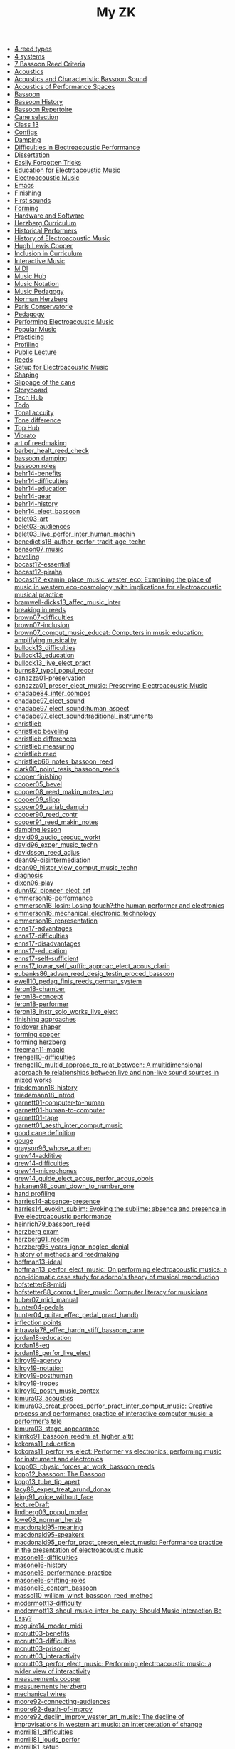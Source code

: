 #+OPTIONS: ^:nil author:nil html-postamble:nil
#+TITLE: My ZK

- [[file:20240610144028-4_reed_types.org][4 reed types]]
- [[file:20240606221628-4_systems.org][4 systems]]
- [[file:20240520150441-7_bassoon_reed_criteria.org][7 Bassoon Reed Criteria]]
- [[file:20240521162929-acoustics.org][Acoustics]]
- [[file:20210614162000-acoustics_and_characteristic_bassoon_sound.org][Acoustics and Characteristic Bassoon Sound]]
- [[file:20240521163000-acoustics_of_performance_spaces.org][Acoustics of Performance Spaces]]
- [[file:20240418205103-bassoon.org][Bassoon]]
- [[file:20240418205322-bassoon_history.org][Bassoon History]]
- [[file:20240418205333-bassoon_repertoire.org][Bassoon Repertoire]]
- [[file:20240509133923-cane_selection.org][Cane selection]]
- [[file:20220922141719-chapter_13.org][Class 13]]
- [[file:20240610213239-configs.org][Configs]]
- [[file:20240521163034-damping.org][Damping]]
- [[file:20210511165500-difficulties_in_electroacoustic_performance.org][Difficulties in Electroacoustic Performance]]
- [[file:20220518193716-dissertation.org][Dissertation]]
- [[file:20240610213229-easily_forgotten_tricks.org][Easily Forgotten Tricks]]
- [[file:20210511172200-education_for_electroacoustic_music.org][Education for Electroacoustic Music]]
- [[file:20210507135600-electroacoustic_music_music.org][Electroacoustic Music]]
- [[file:20240610213152-emacs.org][Emacs]]
- [[file:20240514151236-finishing.org][Finishing]]
- [[file:20240524152516-first_sounds.org][First sounds]]
- [[file:20240514151230-forming.org][Forming]]
- [[file:20211012113851-hardware_and_software.org][Hardware and Software]]
- [[file:20240606214543-herzberg_curriculum.org][Herzberg Curriculum]]
- [[file:20240504123731-historical_performers.org][Historical Performers]]
- [[file:20210820163400-history_of_electroacoustic_music.org][History of Electroacoustic Music]]
- [[file:20240504152553-cooper.org][Hugh Lewis Cooper]]
- [[file:20210506102900-inclusion_in_curriculum.org][Inclusion in Curriculum]]
- [[file:20220404212448-interactive_music.org][Interactive Music]]
- [[file:20220323162002-midi.org][MIDI]]
- [[file:20210507135600-music_hub.org][Music Hub]]
- [[file:20230711155026-music_notation.org][Music Notation]]
- [[file:20240504145301-music_pedagogy.org][Music Pedagogy]]
- [[file:20240504152339-herzberg.org][Norman Herzberg]]
- [[file:20240504145332-paris_conservatorie.org][Paris Conservatorie]]
- [[file:20240418205311-pedagogy.org][Pedagogy]]
- [[file:20220321161835-performing_electroacoustic_music.org][Performing Electroacoustic Music]]
- [[file:20220627153218-popular_music.org][Popular Music]]
- [[file:20240504145544-practicing.org][Practicing]]
- [[file:20240514151212-profiling.org][Profiling]]
- [[file:20231006104037-public_lecture.org][Public Lecture]]
- [[file:20240418205208-reeds.org][Reeds]]
- [[file:20210511170700-setup_for_electroacoustic_music.org][Setup for Electroacoustic Music]]
- [[file:20240514151219-shaping.org][Shaping]]
- [[file:20240515124549-slippage_of_the_cane.org][Slippage of the cane]]
- [[file:20220518100718-storyboard.org][Storyboard]]
- [[file:20240610213142-tech_hub.org][Tech Hub]]
- [[file:20220113155133-todo.org][Todo]]
- [[file:20240524152637-tonal_accuity.org][Tonal accuity]]
- [[file:20240524152940-tone_difference.org][Tone difference]]
- [[file:20240504152932-top_hub.org][Top Hub]]
- [[file:20240606220524-vibrato.org][Vibrato]]
- [[file:20240504143746-art_of_reedmaking.org][art of reedmaking]]
- [[file:barber_healt_reed_check.org][barber_healt_reed_check]]
- [[file:20240521163319-bassoon_damping.org][bassoon damping]]
- [[file:20240504145725-bassoon_roles.org][bassoon roles]]
- [[file:20211013142513-behr14_benefits.org][behr14-benefits]]
- [[file:20211013142344-behr14_difficulties.org][behr14-difficulties]]
- [[file:20211013142611-behr14_education.org][behr14-education]]
- [[file:20211013142209-behr14_gear.org][behr14-gear]]
- [[file:20211013142003-behr14_history.org][behr14-history]]
- [[file:behr14_elect_bassoon.org][behr14_elect_bassoon]]
- [[file:20220523152059-belet03_art.org][belet03-art]]
- [[file:20220523152435-belet03_audiences.org][belet03-audiences]]
- [[file:belet03_live_perfor_inter_human_machin.org][belet03_live_perfor_inter_human_machin]]
- [[file:benedictis18_author_perfor_tradit_age_techn.org][benedictis18_author_perfor_tradit_age_techn]]
- [[file:benson07_music.org][benson07_music]]
- [[file:20240517124226-beveling.org][beveling]]
- [[file:20210513142900-bocast12_essential.org][bocast12-essential]]
- [[file:20210513143900-bocast12_piraha.org][bocast12-piraha]]
- [[file:bocast12_examin_place_music_wester_eco.org][bocast12_examin_place_music_wester_eco: Examining the place of music in western eco-cosmology, with implications for electroacoustic musical practice]]
- [[file:bramwell-dicks13_affec_music_inter.org][bramwell-dicks13_affec_music_inter]]
- [[file:20240504150201-breaking_in_reeds.org][breaking in reeds]]
- [[file:20210520152600-brown07_difficulties.org][brown07-difficulties]]
- [[file:20210520151100-brown07_inclusion.org][brown07-inclusion]]
- [[file:brown07_comput_music_educat.org][brown07_comput_music_educat: Computers in music education: amplifying musicality]]
- [[file:20210511164500-bullock13_difficulties.org][bullock13_difficulties]]
- [[file:20210511162600-bullock13_education.org][bullock13_education]]
- [[file:bullock13_live_elect_pract.org][bullock13_live_elect_pract]]
- [[file:burns87_typol_popul_recor.org][burns87_typol_popul_recor]]
- [[file:20211012115246-canazza01_preservation.org][canazza01-preservation]]
- [[file:canazza01_preser_elect_music.org][canazza01_preser_elect_music: Preserving Electroacoustic Music]]
- [[file:chadabe84_inter_compos.org][chadabe84_inter_compos]]
- [[file:chadabe97_elect_sound.org][chadabe97_elect_sound]]
- [[file:20210920092724-chadabe97_elect_sound_human_aspect.org][chadabe97_elect_sound:human_aspect]]
- [[file:20210920093118-chadabe97_elect_sound_traditional_instruments.org][chadabe97_elect_sound:traditional_instruments]]
- [[file:20240504152159-christlieb.org][christlieb]]
- [[file:20240530121807-christlieb_beveling.org][christlieb beveling]]
- [[file:20240530121505-christlieb_differences.org][christlieb differences]]
- [[file:20240530121925-christlieb_measuring.org][christlieb measuring]]
- [[file:20240530122137-christlieb_reed.org][christlieb reed]]
- [[file:christlieb66_notes_bassoon_reed.org][christlieb66_notes_bassoon_reed]]
- [[file:clark00_point_resis_bassoon_reeds.org][clark00_point_resis_bassoon_reeds]]
- [[file:20240517134422-cooper_finishing.org][cooper finishing]]
- [[file:cooper05_bevel.org][cooper05_bevel]]
- [[file:cooper08_reed_makin_notes_two.org][cooper08_reed_makin_notes_two]]
- [[file:cooper09_slipp.org][cooper09_slipp]]
- [[file:cooper09_variab_dampin.org][cooper09_variab_dampin]]
- [[file:cooper90_reed_contr.org][cooper90_reed_contr]]
- [[file:cooper91_reed_makin_notes.org][cooper91_reed_makin_notes]]
- [[file:20240521163834-damping_lesson.org][damping lesson]]
- [[file:david09_audio_produc_workt.org][david09_audio_produc_workt]]
- [[file:david96_exper_music_techn.org][david96_exper_music_techn]]
- [[file:davidsson_reed_adjus.org][davidsson_reed_adjus]]
- [[file:20220512145159-dean09_disintermediation.org][dean09-disintermediation]]
- [[file:dean09_histor_view_comput_music_techn.org][dean09_histor_view_comput_music_techn]]
- [[file:20240420175901-diagnosis.org][diagnosis]]
- [[file:20220517111154-dixon06_play.org][dixon06-play]]
- [[file:dunn92_pioneer_elect_art.org][dunn92_pioneer_elect_art]]
- [[file:20220228113243-emmerson16_performance.org][emmerson16-performance]]
- [[file:emmerson16_losin.org][emmerson16_losin: Losing touch?:the human performer and electronics]]
- [[file:20210825164828-emmerson16_mechanical_electronic_technology.org][emmerson16_mechanical_electronic_technology]]
- [[file:20210825165107-emmerson16_representation.org][emmerson16_representation]]
- [[file:20220411150933-enns17_advantages.org][enns17-advantages]]
- [[file:20220412121939-enns17_difficulties.org][enns17-difficulties]]
- [[file:20220411151055-enns17_disadvantages.org][enns17-disadvantages]]
- [[file:20220411150523-enns17_education.org][enns17-education]]
- [[file:20220411151323-enns17_self_sufficient.org][enns17-self-sufficient]]
- [[file:enns17_towar_self_suffic_approac_elect_acous_clarin.org][enns17_towar_self_suffic_approac_elect_acous_clarin]]
- [[file:eubanks86_advan_reed_desig_testin_proced_bassoon.org][eubanks86_advan_reed_desig_testin_proced_bassoon]]
- [[file:ewell10_pedag_finis_reeds_german_system.org][ewell10_pedag_finis_reeds_german_system]]
- [[file:20220405153358-feron18_chamber.org][feron18-chamber]]
- [[file:20220405154143-feron18_concept.org][feron18-concept]]
- [[file:20220405153836-feron18_performer.org][feron18-performer]]
- [[file:feron18_instr.org][feron18_instr_solo_works_live_elect]]
- [[file:20240610143848-finishing_approaches.org][finishing approaches]]
- [[file:20240517132216-foldover_shaper.org][foldover shaper]]
- [[file:20240517133423-forming_cooper.org][forming cooper]]
- [[file:20240606223240-forming_herzberg.org][forming herzberg]]
- [[file:20220404213454-freeman11_magic.org][freeman11-magic]]
- [[file:20210525160200-frengel10_difficulties.org][frengel10-difficulties]]
- [[file:frengel10_multid_approac_to_relat_between.org][frengel10_multid_approac_to_relat_between: A multidimensional approach to relationships between live and non-live sound sources in mixed works]]
- [[file:20220408143628-friedemann18_history.org][friedemann18-history]]
- [[file:friedemann18_introd.org][friedemann18_introd]]
- [[file:20220418165425-garnett01_computer_to_human.org][garnett01-computer-to-human]]
- [[file:20220418165410-garnett01_human_to_computer.org][garnett01-human-to-computer]]
- [[file:20220418165307-garnett01_tape.org][garnett01-tape]]
- [[file:garnett01_aesth_inter_comput_music.org][garnett01_aesth_inter_comput_music]]
- [[file:20240508124955-good_cane_definition.org][good cane definition]]
- [[file:20240504151639-gouge.org][gouge]]
- [[file:grayson96_whose_authen.org][grayson96_whose_authen]]
- [[file:20220404161525-grew14_additive.org][grew14-additive]]
- [[file:20220404161616-grew14_difficulties.org][grew14-difficulties]]
- [[file:20220404161907-grew14_microphones.org][grew14-microphones]]
- [[file:grew14_guide_elect_acous_perfor_acous_obois.org][grew14_guide_elect_acous_perfor_acous_obois]]
- [[file:hakanen98_count_down_to_number_one.org][hakanen98_count_down_to_number_one]]
- [[file:20240517131136-hand_profiling.org][hand profiling]]
- [[file:20210527103300-harries14_absence_presence.org][harries14-absence-presence]]
- [[file:harries14_evokin_sublim.org][harries14_evokin_sublim: Evoking the sublime: absence and presence in live electroacoustic performance]]
- [[file:heinrich79_bassoon_reed.org][heinrich79_bassoon_reed]]
- [[file:20240504152823-herzberg_exam.org][herzberg exam]]
- [[file:herzberg01_reedm.org][herzberg01_reedm]]
- [[file:herzberg95_years_ignor_neglec_denial.org][herzberg95_years_ignor_neglec_denial]]
- [[file:20240504144446-history_of_methods_and_reedmaking.org][history of methods and reedmaking]]
- [[file:20210513150800-hoffman13_ideal.org][hoffman13-ideal]]
- [[file:hoffman13_perfor_elect_music.org][hoffman13_perfor_elect_music: On performing electroacoustic musics: a non-idiomatic case study for adorno's theory of musical reproduction]]
- [[file:20211012114023-hofstetter88_midi.org][hofstetter88-midi]]
- [[file:hofstetter88_comput_liter_music.org][hofstetter88_comput_liter_music: Computer literacy for musicians]]
- [[file:huber07_midi_manual.org][huber07_midi_manual]]
- [[file:20220228105640-hunter04_pedals.org][hunter04-pedals]]
- [[file:hunter04_guitar_effec_pedal_pract_handb.org][hunter04_guitar_effec_pedal_pract_handb]]
- [[file:20240610144611-inflection_points.org][inflection points]]
- [[file:intravaia78_effec_hardn_stiff_bassoon_cane.org][intravaia78_effec_hardn_stiff_bassoon_cane]]
- [[file:20220412160129-jordan18_education.org][jordan18-education]]
- [[file:20220412160216-jordan18_eq.org][jordan18-eq]]
- [[file:jordan18_perfor_live_elect.org][jordan18_perfor_live_elect]]
- [[file:20220331154456-kilroy19_agency.org][kilroy19-agency]]
- [[file:20220331154848-kilroy19_notation.org][kilroy19-notation]]
- [[file:20220331153537-kilroy19_posthuman.org][kilroy19-posthuman]]
- [[file:20220331154144-kilroy19_tropes.org][kilroy19-tropes]]
- [[file:kilroy19_posth_music_contex.org][kilroy19_posth_music_contex]]
- [[file:20211012103012-kimura03_acoustics.org][kimura03_acoustics]]
- [[file:kimura03_creat_proces_perfor_pract_inter_comput_music.org][kimura03_creat_proces_perfor_pract_inter_comput_music: Creative process and performance practice of interactive computer music: a performer's tale]]
- [[file:20211012102610-kimura03_stage_appearance.org][kimura03_stage_appearance]]
- [[file:klimko91_bassoon_reedm_at_higher_altit.org][klimko91_bassoon_reedm_at_higher_altit]]
- [[file:20210511171600-kokoras11_education.org][kokoras11_education]]
- [[file:kokoras11_perfor_vs_elect.org][kokoras11_perfor_vs_elect: Performer vs electronics: performing music for instrument and electronics]]
- [[file:kopp03_physic_forces_at_work_bassoon_reeds.org][kopp03_physic_forces_at_work_bassoon_reeds]]
- [[file:kopp12_bassoon.org][kopp12_bassoon: The Bassoon]]
- [[file:kopp13_tube_tip_apert.org][kopp13_tube_tip_apert]]
- [[file:lacy88_exper_treat_arund_donax.org][lacy88_exper_treat_arund_donax]]
- [[file:laing91_voice_without_face.org][laing91_voice_without_face]]
- [[file:20231106160228-lecture_draft.org][lectureDraft]]
- [[file:lindberg03_popul_moder.org][lindberg03_popul_moder]]
- [[file:lowe08_norman_herzb.org][lowe08_norman_herzb]]
- [[file:20211012113241-macdonald95_meaning.org][macdonald95-meaning]]
- [[file:20210527115700-macdonald95_speakers.org][macdonald95-speakers]]
- [[file:macdonald95_perfor_pract_presen_elect_music.org][macdonald95_perfor_pract_presen_elect_music: Performance practice in the presentation of electroacoustic music]]
- [[file:20220321160512-masone16_difficulties.org][masone16-difficulties]]
- [[file:20220321161712-masone16_history.org][masone16-history]]
- [[file:20220321161233-masone16_performance_practice.org][masone16-performance-practice]]
- [[file:20220321161525-masone_shifting_roles.org][masone16-shifting-roles]]
- [[file:masone16_contem_bassoon.org][masone16_contem_bassoon]]
- [[file:massol10_william_winst_bassoon_reed_method.org][massol10_william_winst_bassoon_reed_method]]
- [[file:20210614171000-mcdermott13_difficulty.org][mcdermott13-difficulty]]
- [[file:mcdermott13_shoul_music_inter_be_easy.org][mcdermott13_shoul_music_inter_be_easy: Should Music Interaction Be Easy?]]
- [[file:mcguire14_moder_midi.org][mcguire14_moder_midi]]
- [[file:20210513095700-mcnutt03_benefits.org][mcnutt03-benefits]]
- [[file:20210513093200-mcnutt03_difficulties.org][mcnutt03-difficulties]]
- [[file:20210513093800-mcnutt03_prisoner.org][mcnutt03-prisoner]]
- [[file:20210513092300-mcnutt03_interactivity.org][mcnutt03_interactivity]]
- [[file:mcnutt03_perfor_elect_music.org][mcnutt03_perfor_elect_music: Performing electroacoustic music: a wider view of interactivity]]
- [[file:20240517140313-measurements_cooper.org][measurements cooper]]
- [[file:20240606223831-measurements_herzberg.org][measurements herzberg]]
- [[file:20240517125759-mechanical_wires.org][mechanical wires]]
- [[file:20210528114400-moore92_connecting_audiences.org][moore92-connecting-audiences]]
- [[file:20210528113900-moore92_death_of_improv.org][moore92-death-of-improv]]
- [[file:moore92_declin_improv_wester_art_music.org][moore92_declin_improv_wester_art_music: The decline of improvisations in western art music: an interpretation of change]]
- [[file:20210511165900-morrill81_difficulties.org][morrill81_difficulties]]
- [[file:morrill81_louds_perfor.org][morrill81_louds_perfor]]
- [[file:20210511170400-morrill81_setup.org][morrill81_setup]]
- [[file:morris05_teach_method_lewis_hugh_cooper.org][morris05_teach_method_lewis_hugh_cooper]]
- [[file:20240610150133-novice.org][novice]]
- [[file:parker91_readin_chart.org][parker91_readin_chart]]
- [[file:20210604163000-pennycook97_difficulties.org][pennycook97-difficulties]]
- [[file:20210604162800-pennycook97_education.org][pennycook97-education]]
- [[file:pennycook97_live_elect_music.org][pennycook97_live_elect_music: Live electroacoustic music: old problems, new solutions]]
- [[file:20220414121405-perea98_history.org][perea98-history]]
- [[file:perea98_elect_acous_music.org][perea98_elect_acous_music]]
- [[file:20220406152455-pestova18_notation.org][pestova18-notation]]
- [[file:pestova18_approac.org][pestova18_approac_notat_music_piano_live_elect]]
- [[file:20240530121652-pitfall_of_the_front_third.org][pitfall of the front third]]
- [[file:20240509134654-preparing_gouged_cane.org][preparing gouged cane]]
- [[file:20220401142012-protsidym99_history.org][protsidym99-history]]
- [[file:protsidym99_applic_max_msp_field_live.org][protsidym99_applic_max_msp_field_live]]
- [[file:20240504152911-reading_list.org][reading list]]
- [[file:20240420180937-reed_construction.org][reed construction]]
- [[file:20240520145826-reed_contribution.org][reed contribution]]
- [[file:20240504150246-reed_journal.org][reed journal]]
- [[file:20240603170753-reed_measurements.org][reed measurements]]
- [[file:20240504150420-reed_pedagogy.org][reed pedagogy]]
- [[file:20240508125410-reed_room_quotes.org][reed room quotes]]
- [[file:20240420180914-reed_test.org][reed test]]
- [[file:20240506131644-reed_tradition.org][reed tradition]]
- [[file:20240606220714-reeds_and_pedagogy.org][reeds and pedagogy]]
- [[file:20240508125238-reeds_deserved.org][reeds deserved]]
- [[file:rogers04_teach_approac_music_theor.org][rogers04_teach_approac_music_theor]]
- [[file:20210604142900-romine13_difficulties.org][romine13-difficulties]]
- [[file:20210604142500-romine13_equipment.org][romine13-equipment]]
- [[file:romine13_elect.org][romine13_elect: Electrobassoonica]]
- [[file:20220516112708-rothenberg10_battle.org][rothenberg10-battle]]
- [[file:20220516112914-rothenberg10_control.org][rothenberg10-control]]
- [[file:20220516113144-rothenberg10_tone.org][rothenberg10-tone]]
- [[file:20220323163523-rothstein92_midi_basics.org][rothstein92-midi-basics]]
- [[file:20220324153158-rothstein92_midi_messages.org][rothstein92-midi-messages]]
- [[file:rothstein92_midi.org][rothstein92_midi]]
- [[file:20220328160153-rowe93_human.org][rowe93-human]]
- [[file:20220328155757-rowe93_interactive_systems.org][rowe93-interactive-systems]]
- [[file:20220328160317-rowe93_timbre.org][rowe93-timbre]]
- [[file:rowe93_inter_music_system.org][rowe93_inter_music_system]]
- [[file:schillinger16_bassoon_reed_makin.org][schillinger16_bassoon_reed_makin]]
- [[file:scipio21_think_liven_perfor_live_elect.org][scipio21_think_liven_perfor_live_elect]]
- [[file:20240517132903-scoring_cooper.org][scoring cooper]]
- [[file:20240517132523-shaping_cooper.org][shaping cooper]]
- [[file:20240504151936-skinner.org][skinner]]
- [[file:20240506131220-soaking.org][soaking]]
- [[file:20210527153500-stockhausen96_education.org][stockhausen96-education]]
- [[file:20210527154300-stockhausen96_halls.org][stockhausen96-halls]]
- [[file:20210527154000-stockhausen96_inclusion.org][stockhausen96-inclusion]]
- [[file:stockhausen96_elect_perfor_pract.org][stockhausen96_elect_perfor_pract]]
- [[file:20240606221303-straight_shaper.org][straight shaper]]
- [[file:20240606224032-testing_bocals.org][testing bocals]]
- [[file:20240509135018-time_is_costly.org][time is costly]]
- [[file:20240610150001-tip.org][tip]]
- [[file:20240508125109-uniquness_of_cane.org][uniquness of cane]]
- [[file:vonk07_bundl_joy.org][vonk07_bundl_joy]]
- [[file:waters16_beyon_acous.org][waters16_beyon_acous]]
- [[file:20211005105730-waters16_economy.org][waters16_economy]]
- [[file:20211005110030-waters16_sampling.org][waters16_sampling]]
- [[file:welch10_progr_machin_peopl.org][welch10_progr_machin_peopl]]
- [[file:20210603112800-wetzel06_performer_responsibility.org][wetzel06-performer-responsibility]]
- [[file:20210603113300-wetzel06_restoration.org][wetzel06-restoration]]
- [[file:wetzel06_model_conser_inter_elect_reper.org][wetzel06_model_conser_inter_elect_reper: A model for the conservation of interactive electroacoustic repertoire: analysis, reconstruction, and performance in the face of technological obsolescence]]
- [[file:20211012112625-windsor16_meaning.org][windsor16-meaning]]
- [[file:windsor16_throug_aroun_acous.org][windsor16_throug_aroun_acous]]
- [[file:winkler98_compos_inter_music.org][winkler98_compos_inter_music]]
- [[file:20210820160500-winkler98_interaction.org][winkler98_interaction]]
- [[file:20240610145040-wires.org][wires]]
- [[file:20240517133119-wires_cooper.org][wires cooper]]
- [[file:20220414110021-yoder10_education.org][yoder10-education]]
- [[file:20220414105715-yoder10_history.org][yoder10-history]]
- [[file:20220414111357-yoder10_notation.org][yoder10-notation]]
- [[file:20220414105913-yoder10_performancepractice.org][yoder10-performancepractice]]
- [[file:20220516112244-yoder10_philosophy.org][yoder10-philosophy]]
- [[file:yoder10_perfor_pract_inter_music_clarin.org][yoder10_perfor_pract_inter_music_clarin]]
file:sitemap.svg